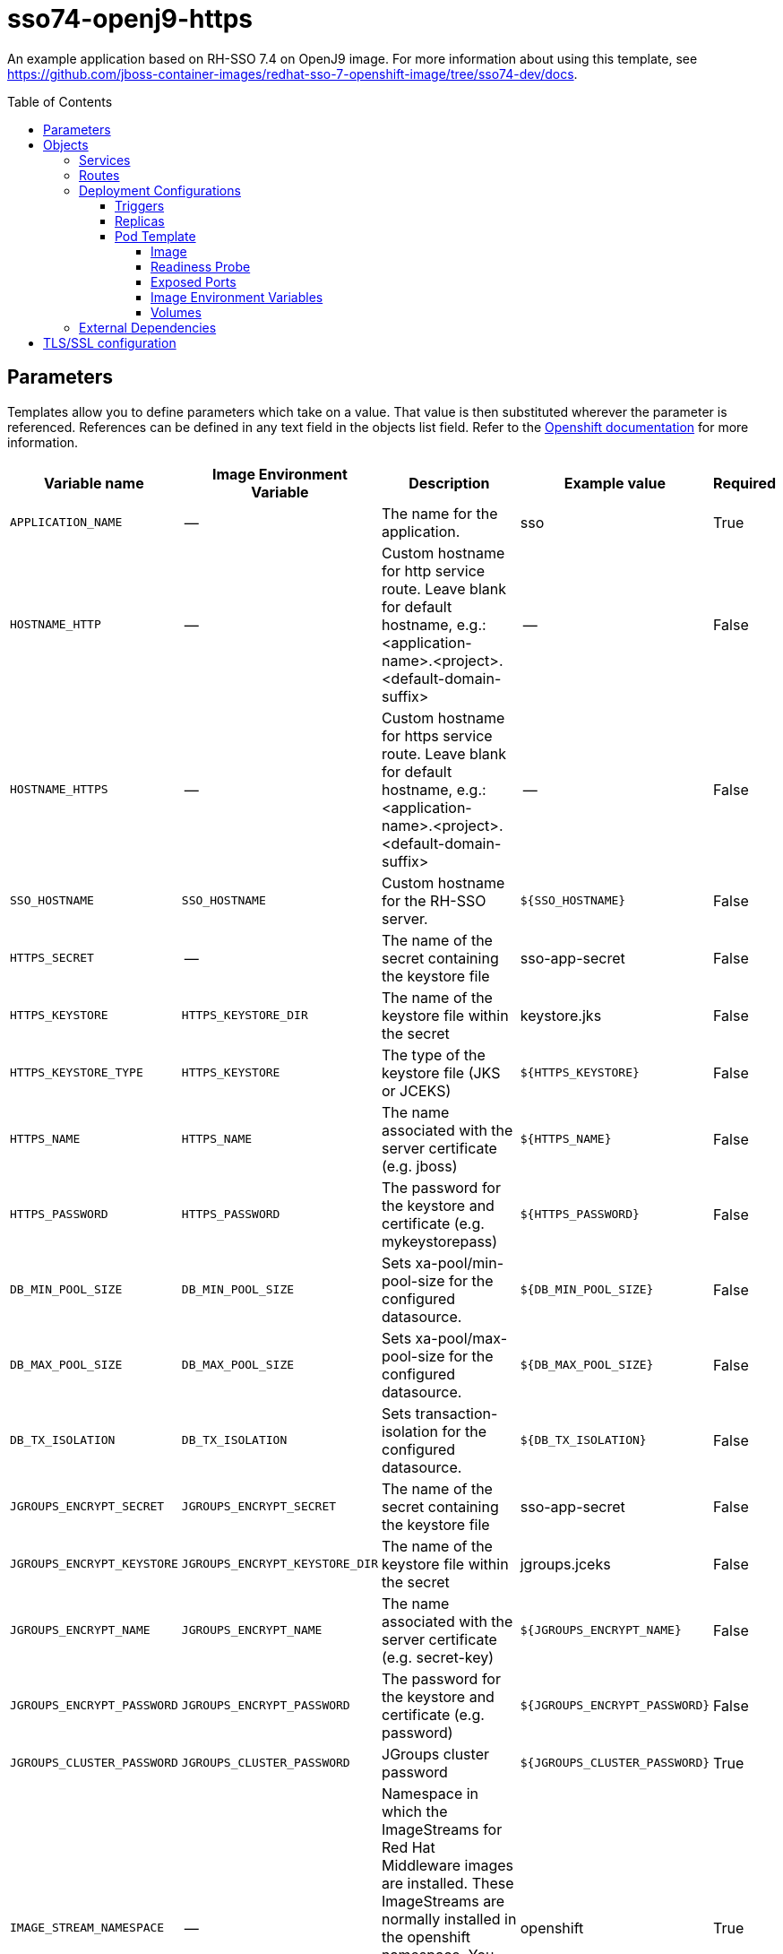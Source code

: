 ////
    AUTOGENERATED FILE - this file was generated via ./gen_template_docs.py.
    Changes to .adoc or HTML files may be overwritten! Please change the
    generator or the input template (./*.in)
////

= sso74-openj9-https
:toc:
:toc-placement!:
:toclevels: 5

An example application based on RH-SSO 7.4 on OpenJ9 image. For more information about using this template, see https://github.com/jboss-container-images/redhat-sso-7-openshift-image/tree/sso74-dev/docs.

toc::[]


== Parameters

Templates allow you to define parameters which take on a value. That value is then substituted wherever the parameter is referenced.
References can be defined in any text field in the objects list field. Refer to the
https://docs.openshift.org/latest/architecture/core_concepts/templates.html#parameters[Openshift documentation] for more information.

|=======================================================================
|Variable name |Image Environment Variable |Description |Example value |Required

|`APPLICATION_NAME` | -- | The name for the application. | sso | True
|`HOSTNAME_HTTP` | -- | Custom hostname for http service route. Leave blank for default hostname, e.g.: <application-name>.<project>.<default-domain-suffix> | -- | False
|`HOSTNAME_HTTPS` | -- | Custom hostname for https service route. Leave blank for default hostname, e.g.: <application-name>.<project>.<default-domain-suffix> | -- | False
|`SSO_HOSTNAME` | `SSO_HOSTNAME` | Custom hostname for the RH-SSO server. | `${SSO_HOSTNAME}` | False
|`HTTPS_SECRET` | -- | The name of the secret containing the keystore file | sso-app-secret | False
|`HTTPS_KEYSTORE` | `HTTPS_KEYSTORE_DIR` | The name of the keystore file within the secret | keystore.jks | False
|`HTTPS_KEYSTORE_TYPE` | `HTTPS_KEYSTORE` | The type of the keystore file (JKS or JCEKS) | `${HTTPS_KEYSTORE}` | False
|`HTTPS_NAME` | `HTTPS_NAME` | The name associated with the server certificate (e.g. jboss) | `${HTTPS_NAME}` | False
|`HTTPS_PASSWORD` | `HTTPS_PASSWORD` | The password for the keystore and certificate (e.g. mykeystorepass) | `${HTTPS_PASSWORD}` | False
|`DB_MIN_POOL_SIZE` | `DB_MIN_POOL_SIZE` | Sets xa-pool/min-pool-size for the configured datasource. | `${DB_MIN_POOL_SIZE}` | False
|`DB_MAX_POOL_SIZE` | `DB_MAX_POOL_SIZE` | Sets xa-pool/max-pool-size for the configured datasource. | `${DB_MAX_POOL_SIZE}` | False
|`DB_TX_ISOLATION` | `DB_TX_ISOLATION` | Sets transaction-isolation for the configured datasource. | `${DB_TX_ISOLATION}` | False
|`JGROUPS_ENCRYPT_SECRET` | `JGROUPS_ENCRYPT_SECRET` | The name of the secret containing the keystore file | sso-app-secret | False
|`JGROUPS_ENCRYPT_KEYSTORE` | `JGROUPS_ENCRYPT_KEYSTORE_DIR` | The name of the keystore file within the secret | jgroups.jceks | False
|`JGROUPS_ENCRYPT_NAME` | `JGROUPS_ENCRYPT_NAME` | The name associated with the server certificate (e.g. secret-key) | `${JGROUPS_ENCRYPT_NAME}` | False
|`JGROUPS_ENCRYPT_PASSWORD` | `JGROUPS_ENCRYPT_PASSWORD` | The password for the keystore and certificate (e.g. password) | `${JGROUPS_ENCRYPT_PASSWORD}` | False
|`JGROUPS_CLUSTER_PASSWORD` | `JGROUPS_CLUSTER_PASSWORD` | JGroups cluster password | `${JGROUPS_CLUSTER_PASSWORD}` | True
|`IMAGE_STREAM_NAMESPACE` | -- | Namespace in which the ImageStreams for Red Hat Middleware images are installed. These ImageStreams are normally installed in the openshift namespace. You should only need to modify this if you've installed the ImageStreams in a different namespace/project. | openshift | True
|`SSO_ADMIN_USERNAME` | `SSO_ADMIN_USERNAME` | RH-SSO Server administrator username | `${SSO_ADMIN_USERNAME}` | True
|`SSO_ADMIN_PASSWORD` | `SSO_ADMIN_PASSWORD` | RH-SSO Server administrator password | `${SSO_ADMIN_PASSWORD}` | True
|`SSO_REALM` | `SSO_REALM` | Realm to be created in the RH-SSO server (e.g. demorealm). | `${SSO_REALM}` | False
|`SSO_SERVICE_USERNAME` | `SSO_SERVICE_USERNAME` | The username used to access the RH-SSO service. This is used by clients to create the appliction client(s) within the specified RH-SSO realm. | `${SSO_SERVICE_USERNAME}` | False
|`SSO_SERVICE_PASSWORD` | `SSO_SERVICE_PASSWORD` | The password for the RH-SSO service user. | `${SSO_SERVICE_PASSWORD}` | False
|`SSO_TRUSTSTORE` | `SSO_TRUSTSTORE` | The name of the truststore file within the secret (e.g. truststore.jks) | `${SSO_TRUSTSTORE}` | False
|`SSO_TRUSTSTORE_PASSWORD` | `SSO_TRUSTSTORE` | The password for the truststore and certificate (e.g. mykeystorepass) | `${SSO_TRUSTSTORE}` | False
|`SSO_TRUSTSTORE_SECRET` | `SSO_TRUSTSTORE` | The name of the secret containing the truststore file (e.g. truststore-secret). Used for volume secretName | sso-app-secret | False
|`MEMORY_LIMIT` | -- | Container memory limit. | 1Gi | False
|=======================================================================



== Objects

The CLI supports various object types. A list of these object types as well as their abbreviations
can be found in the https://docs.openshift.org/latest/cli_reference/basic_cli_operations.html#object-types[Openshift documentation].


=== Services

A service is an abstraction which defines a logical set of pods and a policy by which to access them. Refer to the
https://cloud.google.com/container-engine/docs/services/[container-engine documentation] for more information.

|=============
|Service        |Port  |Name | Description

.1+| `${APPLICATION_NAME}`
|8080 | --
.1+| The web server's http port.
.1+| `secure-${APPLICATION_NAME}`
|8443 | --
.1+| The web server's https port.
.1+| `${APPLICATION_NAME}-ping`
|8888 | ping
.1+| The JGroups ping port for clustering.
|=============



=== Routes

A route is a way to expose a service by giving it an externally-reachable hostname such as `www.example.com`. A defined route and the endpoints
identified by its service can be consumed by a router to provide named connectivity from external clients to your applications. Each route consists
of a route name, service selector, and (optionally) security configuration. Refer to the
https://docs.openshift.com/enterprise/3.0/architecture/core_concepts/routes.html[Openshift documentation] for more information.

|=============
| Service    | Security | Hostname

|`${APPLICATION_NAME}-http` | none | `${HOSTNAME_HTTP}`
|`${APPLICATION_NAME}-https` | TLS passthrough | `${HOSTNAME_HTTPS}`
|=============




=== Deployment Configurations

A deployment in OpenShift is a replication controller based on a user defined template called a deployment configuration. Deployments are created manually or in response to triggered events.
Refer to the https://docs.openshift.com/enterprise/3.0/dev_guide/deployments.html#creating-a-deployment-configuration[Openshift documentation] for more information.


==== Triggers

A trigger drives the creation of new deployments in response to events, both inside and outside OpenShift. Refer to the
https://access.redhat.com/beta/documentation/en/openshift-enterprise-30-developer-guide#triggers[Openshift documentation] for more information.

|============
|Deployment | Triggers

|`${APPLICATION_NAME}` | ImageChange
|============



==== Replicas

A replication controller ensures that a specified number of pod "replicas" are running at any one time.
If there are too many, the replication controller kills some pods. If there are too few, it starts more.
Refer to the https://cloud.google.com/container-engine/docs/replicationcontrollers/[container-engine documentation]
for more information.

|============
|Deployment | Replicas

|`${APPLICATION_NAME}` | 1
|============


==== Pod Template




===== Image

|============
|Deployment | Image

|`${APPLICATION_NAME}` | `${APPLICATION_NAME}`
|============



===== Readiness Probe


.${APPLICATION_NAME}
----
/bin/bash -c /opt/eap/bin/readinessProbe.sh
----




===== Exposed Ports

|=============
|Deployments | Name  | Port  | Protocol

.4+| `${APPLICATION_NAME}`
|jolokia | 8778 | `TCP`
|http | 8080 | `TCP`
|https | 8443 | `TCP`
|ping | 8888 | `TCP`
|=============



===== Image Environment Variables

|=======================================================================
|Deployment |Variable name |Description |Example value

.28+| `${APPLICATION_NAME}`
|`SSO_HOSTNAME` | Custom hostname for the RH-SSO server. | `${SSO_HOSTNAME}`
|`DB_MIN_POOL_SIZE` | Sets xa-pool/min-pool-size for the configured datasource. | `${DB_MIN_POOL_SIZE}`
|`DB_MAX_POOL_SIZE` | Sets xa-pool/max-pool-size for the configured datasource. | `${DB_MAX_POOL_SIZE}`
|`DB_TX_ISOLATION` | Sets transaction-isolation for the configured datasource. | `${DB_TX_ISOLATION}`
|`JGROUPS_PING_PROTOCOL` | -- | openshift.DNS_PING
|`OPENSHIFT_DNS_PING_SERVICE_NAME` | -- | `${APPLICATION_NAME}-ping`
|`OPENSHIFT_DNS_PING_SERVICE_PORT` | -- | 8888
|`HTTPS_KEYSTORE_DIR` | The name of the keystore file within the secret | `/etc/eap-secret-volume`
|`HTTPS_KEYSTORE` | The name of the keystore file within the secret | `${HTTPS_KEYSTORE}`
|`HTTPS_KEYSTORE_TYPE` | The name of the keystore file within the secret | `${HTTPS_KEYSTORE_TYPE}`
|`HTTPS_NAME` | The name associated with the server certificate (e.g. jboss) | `${HTTPS_NAME}`
|`HTTPS_PASSWORD` | The password for the keystore and certificate (e.g. mykeystorepass) | `${HTTPS_PASSWORD}`
|`JGROUPS_ENCRYPT_SECRET` | The name of the secret containing the keystore file | `${JGROUPS_ENCRYPT_SECRET}`
|`JGROUPS_ENCRYPT_KEYSTORE_DIR` | The name of the keystore file within the secret | `/etc/jgroups-encrypt-secret-volume`
|`JGROUPS_ENCRYPT_KEYSTORE` | The name of the keystore file within the secret | `${JGROUPS_ENCRYPT_KEYSTORE}`
|`JGROUPS_ENCRYPT_NAME` | The name associated with the server certificate (e.g. secret-key) | `${JGROUPS_ENCRYPT_NAME}`
|`JGROUPS_ENCRYPT_PASSWORD` | The password for the keystore and certificate (e.g. password) | `${JGROUPS_ENCRYPT_PASSWORD}`
|`JGROUPS_CLUSTER_PASSWORD` | JGroups cluster password | `${JGROUPS_CLUSTER_PASSWORD}`
|`SSO_ADMIN_USERNAME` | RH-SSO Server administrator username | `${SSO_ADMIN_USERNAME}`
|`SSO_ADMIN_PASSWORD` | RH-SSO Server administrator password | `${SSO_ADMIN_PASSWORD}`
|`SSO_REALM` | Realm to be created in the RH-SSO server (e.g. demorealm). | `${SSO_REALM}`
|`SSO_SERVICE_USERNAME` | The username used to access the RH-SSO service. This is used by clients to create the appliction client(s) within the specified RH-SSO realm. | `${SSO_SERVICE_USERNAME}`
|`SSO_SERVICE_PASSWORD` | The password for the RH-SSO service user. | `${SSO_SERVICE_PASSWORD}`
|`SSO_TRUSTSTORE` | The name of the truststore file within the secret (e.g. truststore.jks) | `${SSO_TRUSTSTORE}`
|`SSO_TRUSTSTORE_DIR` | The name of the truststore file within the secret (e.g. truststore.jks) | `/etc/sso-secret-volume`
|`SSO_TRUSTSTORE_PASSWORD` | The name of the truststore file within the secret (e.g. truststore.jks) | `${SSO_TRUSTSTORE_PASSWORD}`
|`CACHE_OWNERS_COUNT` | The number of owners for caches | `1`
|`CACHE_OWNERS_AUTH_SESSIONS_COUNT` | The number of owners for the `authenticationSessions` cache | `2`
|=======================================================================



=====  Volumes

|=============
|Deployment |Name  | mountPath | Purpose | readOnly 

|`${APPLICATION_NAME}` | eap-keystore-volume | `/etc/eap-secret-volume` | ssl certs | True
|=============


=== External Dependencies








[[tls]]
== TLS/SSL configuration

Red Hat Single Sign-On server can be configured to use TLS for handling incoming connections (also known as Key Store) and outgoing connections (also known as Trust Store). The configuration uses an automated script to convert a key or a certificate from PEM format into JKS, which is then consumed by Red Hat Single Sign-On.

The Key Store configuration requires a secret (or a volume), containing the key in PEM format, mounted at `/etc/x509/https`. The name of the file that holds the key is `tls.key` by default. Typically, a key is link:https://docs.openshift.com/container-platform/3.11/dev_guide/secrets.html#service-serving-certificate-secrets[created by OpenShift and mounted as a secret.] The `sso-*-x509-https.json` template contains a example of such a configuration.

The Trust Store configuration uses certificates in PEM format. They should be mounted somewhere in the Pod and `X509_CA_BUNDLE` variable should point to them. A typical example is using the CA bundle provided by OpenShift - `/var/run/secrets/kubernetes.io/serviceaccount/ca.crt`. The `X509_CA_BUNDLE` variable might be configured to point to a custom file system path within the Pod, containing the set of CA certificates to use. The space (` `) character is used as a separator for specifying multiple CA bundles.

TIP: With the current implementation it is possible to use `X509_CA_BUNDLE` along with `SSO_TRUSTSTORE_*`. However, the current implementation favors the `X509_CA_BUNDLE` variable and in some cases, `SSO_TRUSTSTORE_*` might be ignored. This behavior is implementation dependent and may change in the future.
